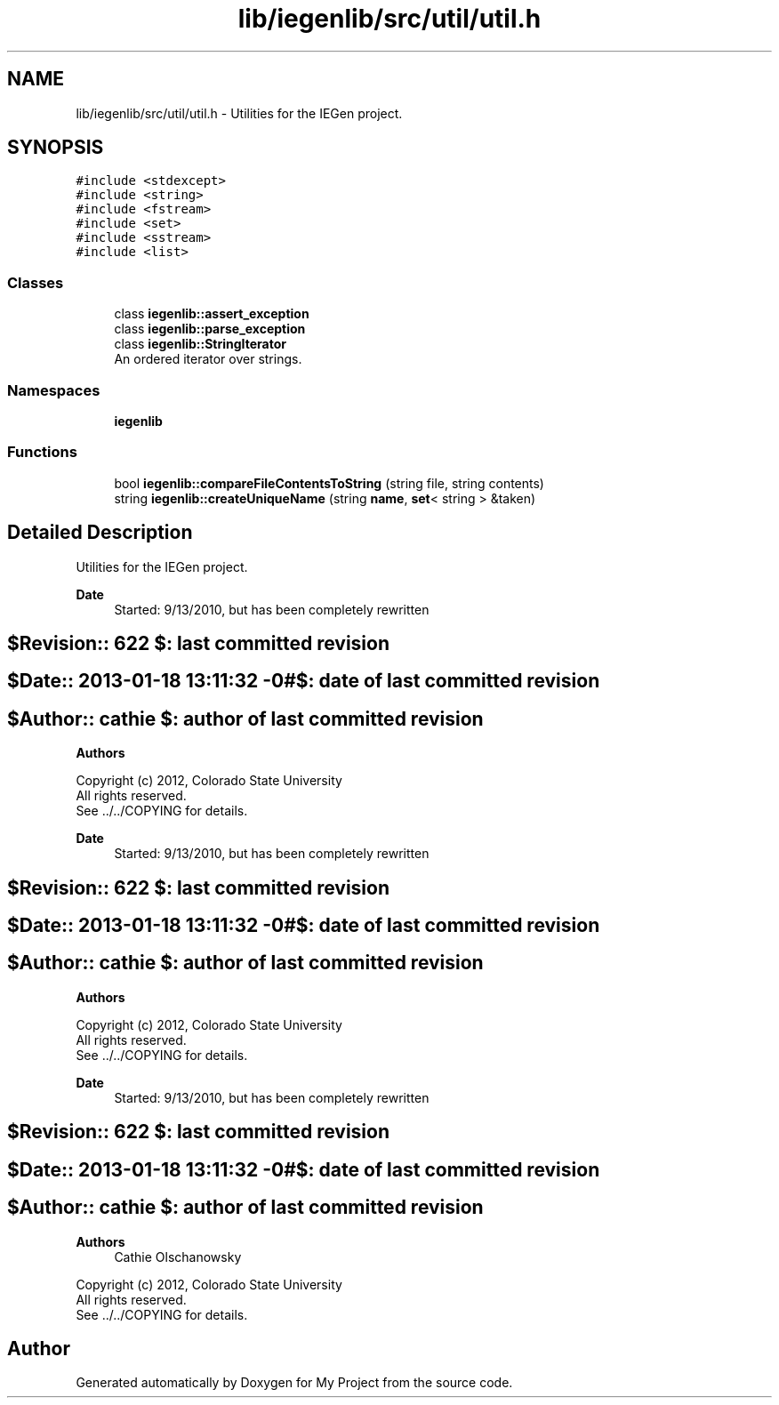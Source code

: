 .TH "lib/iegenlib/src/util/util.h" 3 "Sun Jul 12 2020" "My Project" \" -*- nroff -*-
.ad l
.nh
.SH NAME
lib/iegenlib/src/util/util.h \- Utilities for the IEGen project\&.  

.SH SYNOPSIS
.br
.PP
\fC#include <stdexcept>\fP
.br
\fC#include <string>\fP
.br
\fC#include <fstream>\fP
.br
\fC#include <set>\fP
.br
\fC#include <sstream>\fP
.br
\fC#include <list>\fP
.br

.SS "Classes"

.in +1c
.ti -1c
.RI "class \fBiegenlib::assert_exception\fP"
.br
.ti -1c
.RI "class \fBiegenlib::parse_exception\fP"
.br
.ti -1c
.RI "class \fBiegenlib::StringIterator\fP"
.br
.RI "An ordered iterator over strings\&. "
.in -1c
.SS "Namespaces"

.in +1c
.ti -1c
.RI " \fBiegenlib\fP"
.br
.in -1c
.SS "Functions"

.in +1c
.ti -1c
.RI "bool \fBiegenlib::compareFileContentsToString\fP (string file, string contents)"
.br
.ti -1c
.RI "string \fBiegenlib::createUniqueName\fP (string \fBname\fP, \fBset\fP< string > &taken)"
.br
.in -1c
.SH "Detailed Description"
.PP 
Utilities for the IEGen project\&. 


.PP
\fBDate\fP
.RS 4
Started: 9/13/2010, but has been completely rewritten 
.RE
.PP
.SH "$Revision:: 622                $: last committed revision"
.PP
.SH "$Date:: 2013-01-18 13:11:32 -0#$: date of last committed revision"
.PP
.SH "$Author:: cathie               $: author of last committed revision"
.PP
\fBAuthors\fP
.RS 4
.RE
.PP
Copyright (c) 2012, Colorado State University 
.br
 All rights reserved\&. 
.br
 See \&.\&./\&.\&./COPYING for details\&. 
.br
.PP
\fBDate\fP
.RS 4
Started: 9/13/2010, but has been completely rewritten 
.RE
.PP
.SH "$Revision:: 622                $: last committed revision"
.PP
.SH "$Date:: 2013-01-18 13:11:32 -0#$: date of last committed revision"
.PP
.SH "$Author:: cathie               $: author of last committed revision"
.PP
\fBAuthors\fP
.RS 4
.RE
.PP
Copyright (c) 2012, Colorado State University 
.br
 All rights reserved\&. 
.br
 See \&.\&./\&.\&./COPYING for details\&. 
.br
.PP
\fBDate\fP
.RS 4
Started: 9/13/2010, but has been completely rewritten 
.RE
.PP
.SH "$Revision:: 622                $: last committed revision"
.PP
.SH "$Date:: 2013-01-18 13:11:32 -0#$: date of last committed revision"
.PP
.SH "$Author:: cathie               $: author of last committed revision"
.PP
\fBAuthors\fP
.RS 4
Cathie Olschanowsky
.RE
.PP
Copyright (c) 2012, Colorado State University 
.br
 All rights reserved\&. 
.br
 See \&.\&./\&.\&./COPYING for details\&. 
.br
 
.SH "Author"
.PP 
Generated automatically by Doxygen for My Project from the source code\&.
